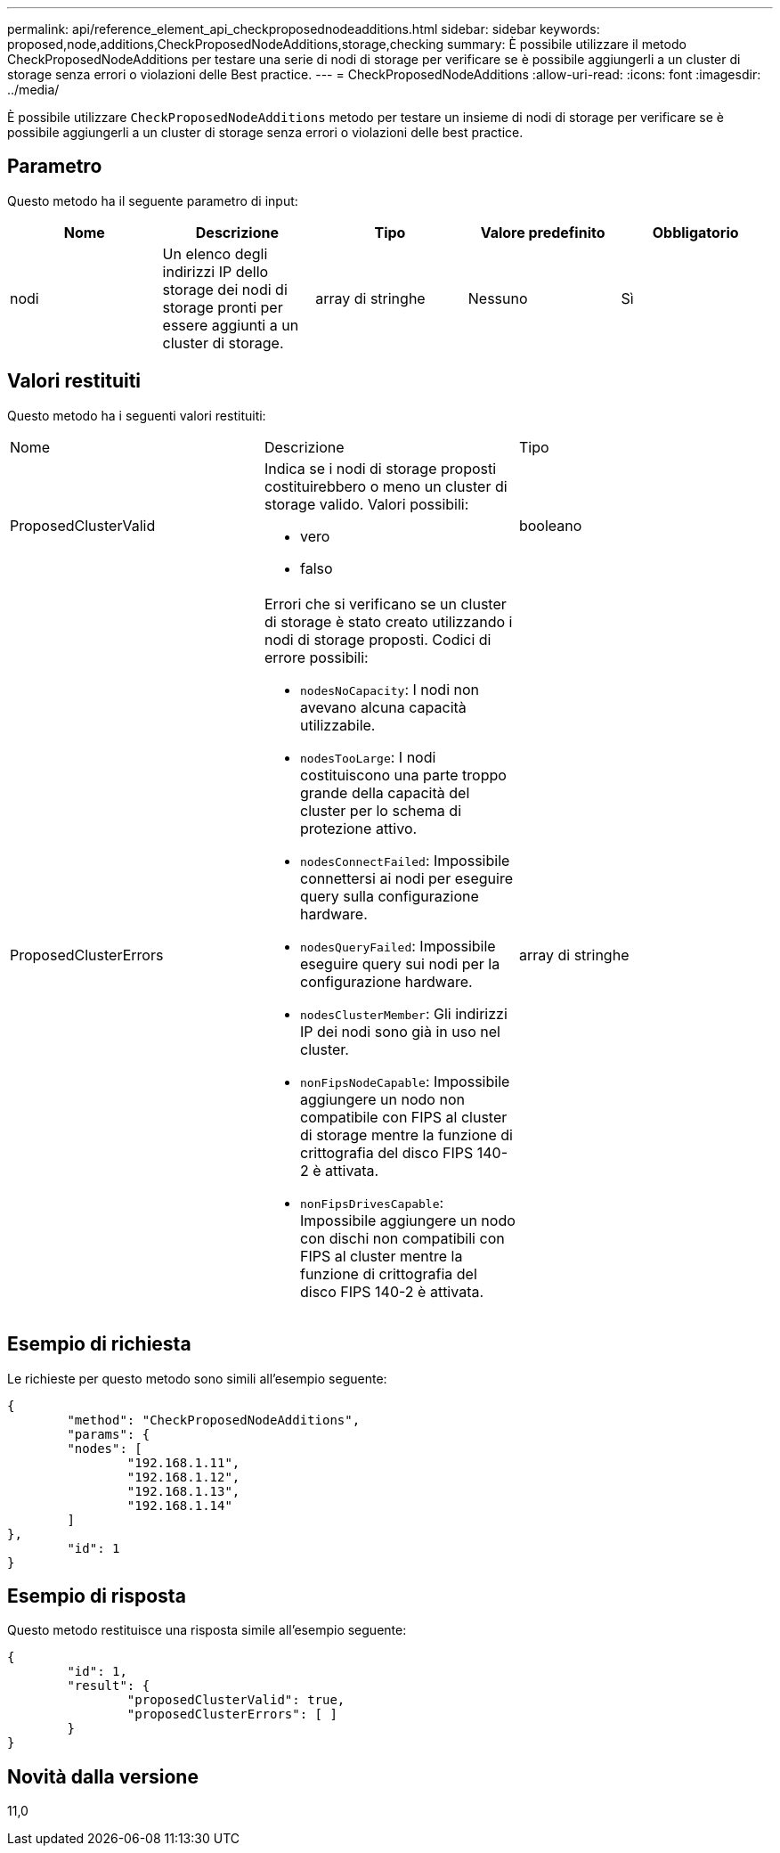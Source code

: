 ---
permalink: api/reference_element_api_checkproposednodeadditions.html 
sidebar: sidebar 
keywords: proposed,node,additions,CheckProposedNodeAdditions,storage,checking 
summary: È possibile utilizzare il metodo CheckProposedNodeAdditions per testare una serie di nodi di storage per verificare se è possibile aggiungerli a un cluster di storage senza errori o violazioni delle Best practice. 
---
= CheckProposedNodeAdditions
:allow-uri-read: 
:icons: font
:imagesdir: ../media/


[role="lead"]
È possibile utilizzare `CheckProposedNodeAdditions` metodo per testare un insieme di nodi di storage per verificare se è possibile aggiungerli a un cluster di storage senza errori o violazioni delle best practice.



== Parametro

Questo metodo ha il seguente parametro di input:

|===
| Nome | Descrizione | Tipo | Valore predefinito | Obbligatorio 


 a| 
nodi
 a| 
Un elenco degli indirizzi IP dello storage dei nodi di storage pronti per essere aggiunti a un cluster di storage.
 a| 
array di stringhe
 a| 
Nessuno
 a| 
Sì

|===


== Valori restituiti

Questo metodo ha i seguenti valori restituiti:

|===


| Nome | Descrizione | Tipo 


 a| 
ProposedClusterValid
 a| 
Indica se i nodi di storage proposti costituirebbero o meno un cluster di storage valido. Valori possibili:

* vero
* falso

 a| 
booleano



 a| 
ProposedClusterErrors
 a| 
Errori che si verificano se un cluster di storage è stato creato utilizzando i nodi di storage proposti. Codici di errore possibili:

* `nodesNoCapacity`: I nodi non avevano alcuna capacità utilizzabile.
* `nodesTooLarge`: I nodi costituiscono una parte troppo grande della capacità del cluster per lo schema di protezione attivo.
* `nodesConnectFailed`: Impossibile connettersi ai nodi per eseguire query sulla configurazione hardware.
* `nodesQueryFailed`: Impossibile eseguire query sui nodi per la configurazione hardware.
* `nodesClusterMember`: Gli indirizzi IP dei nodi sono già in uso nel cluster.
* `nonFipsNodeCapable`: Impossibile aggiungere un nodo non compatibile con FIPS al cluster di storage mentre la funzione di crittografia del disco FIPS 140-2 è attivata.
* `nonFipsDrivesCapable`: Impossibile aggiungere un nodo con dischi non compatibili con FIPS al cluster mentre la funzione di crittografia del disco FIPS 140-2 è attivata.

 a| 
array di stringhe

|===


== Esempio di richiesta

Le richieste per questo metodo sono simili all'esempio seguente:

[listing]
----
{
	"method": "CheckProposedNodeAdditions",
	"params": {
	"nodes": [
		"192.168.1.11",
		"192.168.1.12",
		"192.168.1.13",
		"192.168.1.14"
	]
},
	"id": 1
}
----


== Esempio di risposta

Questo metodo restituisce una risposta simile all'esempio seguente:

[listing]
----
{
	"id": 1,
	"result": {
		"proposedClusterValid": true,
		"proposedClusterErrors": [ ]
	}
}
----


== Novità dalla versione

11,0
